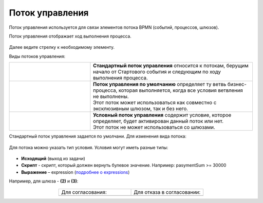 Поток управления 
================

.. _sequential flow:

Поток управления используется для связи элементов потока BPMN (событий, процессов, шлюзов).

Поток управления отображает ход выполнения процесса. 

 .. image:: _static/seq_flow/92.png
       :width: 200
       :align: center

Далее ведите стрелку к необходимому элементу. 

Виды потоков управления:

.. list-table::
      :widths: 10 20 
      :align: center
      :class: tight-table 
 
      
      * - 
           
           .. image:: _static/seq_flow/normal_flow.png
              :width: 200
              :align: center 

        - | **Стандартный поток управления** относится к потокам, берущим начало от Стартового события и следующим по ходу выполнения процесса.   
      * - 
           
           .. image:: _static/seq_flow/default_flow.png
              :width: 200
              :align: center 


        - | **Поток управления по умолчанию** определяет ту ветвь бизнес-процесса, которая выполняется, когда все условия ветвления не выполнены. 
          | Этот поток может использоваться как совместно с эксклюзивным шлюзом, так и без него. 
      * - 
           
           .. image:: _static/seq_flow/conditional_flow.png
              :width: 200
              :align: center 


        - | **Условный поток управления** содержит условие, которое определяет, будет активирован данный поток или нет.
          | Этот поток не может использоваться со шлюзами. 

Стандартный поток управления задается по умолчани. Для изменения вида потока:

 .. image:: _static/seq_flow/flow_types.png
       :width: 400
       :align: center


Для потока можно указать тип условия. 
Условия могут иметь разные типы:

 .. image:: _static/seq_flow/64.png
       :width: 300
       :align: center

*	**Исходящий** (выход из задачи)
*	**Скрипт** - скрипт, который должен вернуть булевое значение. Например: pasymentSum >= 30000
*	**Выражение** – expression (`подробнее о expressions <https://docs.camunda.io/docs/components/concepts/expressions/>`_)

Например, для шлюза - **(2)** и **(3)**:

 .. image:: _static/seq_flow/63.png
       :width: 300
       :align: center

.. list-table::
      :widths: 5 5
      :align: center
      :class: tight-table 

      * - Для согласования:
        - Для отказа в согласовании:
      * - 
               .. image:: _static/seq_flow/65.png
                :width: 300
                :align: center

        - 
               .. image:: _static/seq_flow/66.png
                :width: 300
                :align: center
